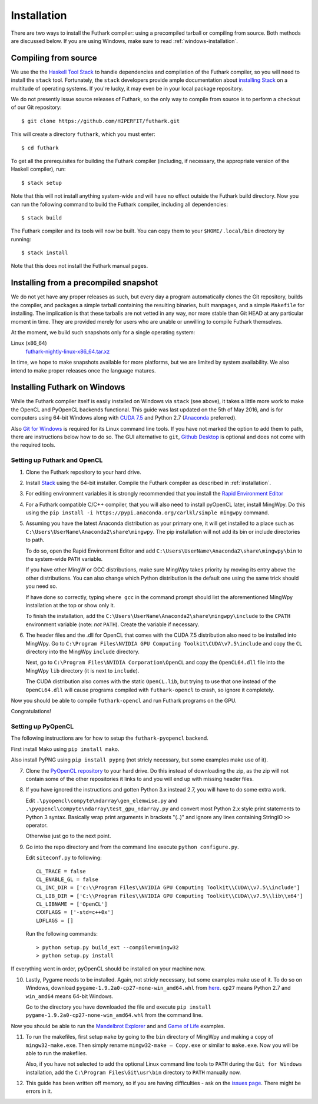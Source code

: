 .. _installation:

Installation
============

There are two ways to install the Futhark compiler: using a
precompiled tarball or compiling from source.  Both methods are
discussed below.  If you are using Windows, make sure to read
:ref:`windows-installation`.

Compiling from source
---------------------

We use the the `Haskell Tool Stack`_ to handle dependencies and
compilation of the Futhark compiler, so you will need to install the
``stack`` tool.  Fortunately, the ``stack`` developers provide ample
documentation about `installing Stack`_ on a multitude of operating
systems.  If you're lucky, it may even be in your local package
repository.

We do not presently issue source releases of Futhark, so the only way
to compile from source is to perform a checkout of our Git
repository::

  $ git clone https://github.com/HIPERFIT/futhark.git

This will create a directory ``futhark``, which you must enter::

  $ cd futhark

To get all the prerequisites for building the Futhark compiler
(including, if necessary, the appropriate version of the Haskell
compiler), run::

  $ stack setup

Note that this will not install anything system-wide and will have no
effect outside the Futhark build directory. Now you can run the
following command to build the Futhark compiler, including all
dependencies::

  $ stack build

The Futhark compiler and its tools will now be built. You can copy
them to your ``$HOME/.local/bin`` directory by running::

  $ stack install

Note that this does not install the Futhark manual pages.

Installing from a precompiled snapshot
--------------------------------------

We do not yet have any proper releases as such, but every day a
program automatically clones the Git repository, builds the compiler,
and packages a simple tarball containing the resulting binaries, built
manpages, and a simple ``Makefile`` for installing.  The implication
is that these tarballs are not vetted in any way, nor more stable than
Git HEAD at any particular moment in time.  They are provided merely
for users who are unable or unwilling to compile Futhark themselves.

At the moment, we build such snapshots only for a single operating
system:

Linux (x86_64)
  `futhark-nightly-linux-x86_64.tar.xz <https://futhark-lang.org/releases/futhark-nightly-linux-x86_64.tar.xz>`_

In time, we hope to make snapshots available for more platforms, but
we are limited by system availability.  We also intend to make proper
releases once the language matures.

.. _`Haskell tool stack`: http://docs.haskellstack.org/
.. _`installing Stack`: http://docs.haskellstack.org/#how-to-install

.. _windows-installation:

Installing Futhark on Windows
-----------------------------

While the Futhark compiler itself is easily installed on Windows via
``stack`` (see above), it takes a little more work to make the OpenCL
and PyOpenCL backends functional.  This guide was last updated on the
5th of May 2016, and is for computers using 64-bit Windows along with
`CUDA 7.5`_ and Python 2.7 (`Anaconda`_ preferred).

Also `Git for Windows`_ is required for its Linux command line tools.
If you have not marked the option to add them to path, there are
instructions below how to do so. The GUI alternative to ``git``,
`Github Desktop`_ is optional and does not come with the required
tools.

.. _`CUDA 7.5`: https://developer.nvidia.com/cuda-downloads
.. _`Anaconda`: https://www.continuum.io/downloads#_windows
.. _`Git for Windows`: https://git-scm.com/download/win
.. _`Github Desktop`: https://desktop.github.com/

Setting up Futhark and OpenCL
~~~~~~~~~~~~~~~~~~~~~~~~~~~~~

1) Clone the Futhark repository to your hard drive.

2) Install `Stack`_ using the 64-bit installer.  Compile the Futhark
   compiler as described in :ref:`installation`.

3) For editing environment variables it is strongly recommended that
   you install the `Rapid Environment Editor`_

4) For a Futhark compatible C/C++ compiler, that you will also need to
   install pyOpenCL later, install MingWpy. Do this using the ``pip
   install -i https://pypi.anaconda.org/carlkl/simple mingwpy``
   command.

5) Assuming you have the latest Anaconda distribution as your primary
   one, it will get installed to a place such as
   ``C:\Users\UserName\Anaconda2\share\mingwpy``. The pip installation
   will not add its bin or include directories to path.

   To do so, open the Rapid Environment Editor and add
   ``C:\Users\UserName\Anaconda2\share\mingwpy\bin`` to the system-wide
   ``PATH`` variable.

   If you have other MingW or GCC distributions, make sure MingWpy takes
   priority by moving its entry above the other distributions. You can
   also change which Python distribution is the default one using the
   same trick should you need so.

   If have done so correctly, typing ``where gcc`` in the command prompt
   should list the aforementioned MingWpy installation at the top or show
   only it.

   To finish the installation, add the
   ``C:\Users\UserName\Anaconda2\share\mingwpy\include`` to the ``CPATH``
   environment variable (note: *not* ``PATH``). Create the variable if
   necessary.

6) The header files and the .dll for OpenCL that comes with the CUDA
   7.5 distribution also need to be installed into MingWpy.  Go to
   ``C:\Program Files\NVIDIA GPU Computing Toolkit\CUDA\v7.5\include``
   and copy the ``CL`` directory into the MingWpy ``include`` directory.

   Next, go to ``C:\Program Files\NVIDIA Corporation\OpenCL`` and copy
   the ``OpenCL64.dll`` file into the MingWpy ``lib`` directory (it is
   next to ``include``).

   The CUDA distribution also comes with the static ``OpenCL.lib``, but
   trying to use that one instead of the ``OpenCL64.dll`` will cause
   programs compiled with ``futhark-opencl`` to crash, so ignore it
   completely.

Now you should be able to compile ``futhark-opencl`` and run Futhark
programs on the GPU.

Congratulations!

.. _`Stack`: http://docs.haskellstack.org/en/stable/install_and_upgrade/#windows
.. _`Rapid Environment Editor`: http://www.rapidee.com/en/about

Setting up PyOpenCL
~~~~~~~~~~~~~~~~~~~

The following instructions are for how to setup the
``futhark-pyopencl`` backend.

First install Mako using ``pip install mako``.

Also install PyPNG using ``pip install pypng`` (not stricly necessary,
but some examples make use of it).

7) Clone the `PyOpenCL repository`_ to your hard drive. Do
   this instead of downloading the zip, as the zip will not contain
   some of the other repositories it links to and you will end up with
   missing header files.

8) If you have ignored the instructions and gotten Python 3.x instead
   2.7, you will have to do some extra work.

   Edit ``.\pyopencl\compyte\ndarray\gen_elemwise.py`` and
   ``.\pyopencl\compyte\ndarray\test_gpu_ndarray.py`` and convert most
   Python 2.x style print statements to Python 3 syntax. Basically wrap
   print arguments in brackets "(..)" and ignore any lines containing
   StringIO ``>>`` operator.

   Otherwise just go to the next point.

9) Go into the repo directory and from the command line execute
   ``python configure.py``.

   Edit ``siteconf.py`` to following::

     CL_TRACE = false
     CL_ENABLE_GL = false
     CL_INC_DIR = ['c:\\Program Files\\NVIDIA GPU Computing Toolkit\\CUDA\\v7.5\\include']
     CL_LIB_DIR = ['C:\\Program Files\\NVIDIA GPU Computing Toolkit\\CUDA\\v7.5\\lib\\x64']
     CL_LIBNAME = ['OpenCL']
     CXXFLAGS = ['-std=c++0x']
     LDFLAGS = []

   Run the following commands::

     > python setup.py build_ext --compiler=mingw32
     > python setup.py install

If everything went in order, pyOpenCL should be installed on your machine now.

10) Lastly, Pygame needs to be installed.  Again, not stricly
    necessary, but some examples make use of it.  To do so on Windows,
    download ``pygame-1.9.2a0-cp27-none-win_amd64.whl`` from `here
    <http://www.lfd.uci.edu/~gohlke/pythonlibs/#pygame>`_. ``cp27``
    means Python 2.7 and ``win_amd64`` means 64-bit Windows.

    Go to the directory you have downloaded the file and execute ``pip
    install pygame-1.9.2a0-cp27-none-win_amd64.whl`` from the command
    line.

Now you should be able to run the `Mandelbrot Explorer`_ and and `Game of Life`_ examples.

11) To run the makefiles, first setup ``make`` by going to the ``bin``
    directory of MingWpy and making a copy of
    ``mingw32-make.exe``. Then simply rename ``mingw32-make –
    Copy.exe`` or similar to ``make.exe``. Now you will be able to run
    the makefiles.

    Also, if you have not selected to add the optional Linux command
    line tools to ``PATH`` during the ``Git for Windows``
    installation, add the ``C:\Program Files\Git\usr\bin`` directory
    to ``PATH`` manually now.

12) This guide has been written off memory, so if you are having
    difficulties - ask on the `issues page`_. There might be errors in
    it.

.. _`PyOpenCL repository`: https://github.com/pyopencl/pyopencl
.. _`Mandelbrot Explorer`: https://github.com/HIPERFIT/futhark-benchmarks/tree/master/misc/mandelbrot-explorer
.. _`Game of Life`: https://github.com/HIPERFIT/futhark-benchmarks/tree/master/misc/life
.. _`issues page`: https://github.com/HIPERFIT/futhark/issues
